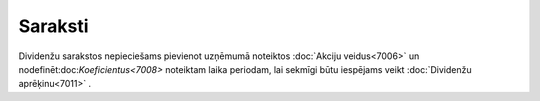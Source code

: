 .. 7001 ============Saraksti============ 


Dividenžu sarakstos nepieciešams pievienot uzņēmumā noteiktos
:doc:`Akciju veidus<7006>` un nodefinēt:doc:`Koeficientus<7008>`
noteiktam laika periodam, lai sekmīgi būtu iespējams veikt
:doc:`Dividenžu aprēķinu<7011>` .

 .. toctree::   :maxdepth: 5    7005.rst   7006.rst   7007.rst   7008.rst